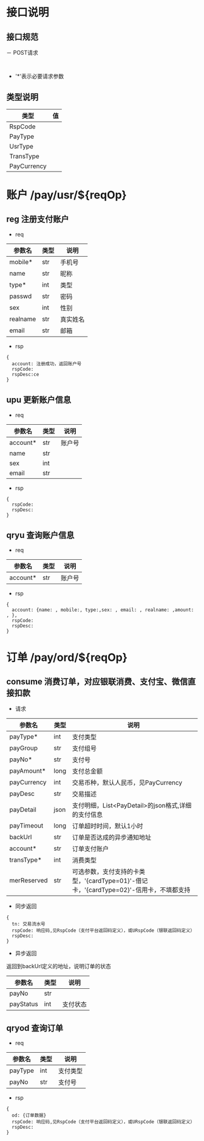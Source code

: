 #+STARTUP: showall
#+author: dzh
#+email: 120803528@qq.com

* 接口说明
** 接口规范
－ POST请求
#+BEGIN_EXAMPLE

#+END_EXAMPLE
- '*'表示必要请求参数

** 类型说明
| 类型      | 值 |
|-----------+----|
| RspCode   |    |
| PayType   |    |
| UsrType   |    |
| TransType |    |
| PayCurrency           |    |

* 账户 /pay/usr/${reqOp}
** reg 注册支付账户
- req
| 参数名   | 类型 | 说明   |
|----------+------+--------|
| mobile*  | str  | 手机号 |
| name     | str  | 昵称   |
| type*    | int  | 类型   |
| passwd   | str  | 密码   |
| sex      | int  | 性别   |
|realname | str  | 真实姓名 |
| email    | str  | 邮箱     |
- rsp
#+BEGIN_EXAMPLE
{ 
  account: 注册成功，返回账户号
  rspCode: 
  rspDesc:ce
}
#+END_EXAMPLE

** upu 更新账户信息
- req
| 参数名   | 类型 | 说明   |
|----------+------+--------|
| account* | str  | 账户号 |
| name     | str  |        |
| sex      | int  |        |
| email    | str  |        |
- rsp
#+BEGIN_EXAMPLE
{
  rspCode:
  rspDesc:
}
#+END_EXAMPLE
** qryu 查询账户信息
- req
| 参数名   | 类型 | 说明   |
|----------+------+--------|
| account* | str  | 账户号 |

- rsp
#+BEGIN_EXAMPLE
{
  account: {name: , mobile:, type:,sex: , email: , realname: ,amount: , },
  rspCode:
  rspDesc:
}
#+END_EXAMPLE


* 订单 /pay/ord/${reqOp}
** consume 消费订单，对应银联消费、支付宝、微信直接扣款
- 请求
| 参数名      | 类型 | 说明                                                                                   |
|-------------+------+----------------------------------------------------------------------------------------|
| payType*    | int  | 支付类型                                                                               |
| payGroup    | str  | 支付组号                                                                               |
| payNo*      | str  | 支付号                                                                                 |
| payAmount*  | long | 支付总金额                                                                             |
| payCurrency | int  | 交易币种，默认人民币，见PayCurrency                                                    |
| payDesc     | str  | 交易描述                                                                               |
| payDetail   | json | 支付明细，List<PayDetail>的json格式,详细的支付信息                                     |
| payTimeout  | long | 订单超时时间，默认1小时                                                                |
| backUrl     | str  | 订单是否达成的异步通知地址                                                             |
| account*    | str  | 订单支付账户                                                                           |
| transType*  | int  | 消费类型                                                                                   |
| merReserved | str  | 可选参数，支付支持的卡类型，'{cardType=01}'-借记卡，'{cardType=02}'-信用卡，不填都支持 |
- 同步返回
#+BEGIN_EXAMPLE
{
  tn: 交易流水号
  rspCode: 响应码,见RspCode（支付平台返回码定义），或URspCode（银联返回码定义）
  rspDesc:
}
#+END_EXAMPLE
- 异步返回
返回到backUrl定义的地址，说明订单的状态
| 参数名    | 类型 | 说明 |
|-----------+------+------|
| payNo     | str  |      |
| payStatus | int  | 支付状态 |

** qryod 查询订单
- req
| 参数名  | 类型 | 说明   |
|---------+------+--------|
| payType | int  | 支付类型   |
| payNo   | str  | 支付号 |
- rsp
#+BEGIN_EXAMPLE
{
  od: {订单数据}
  rspCode: 响应码,见RspCode（支付平台返回码定义），或URspCode（银联返回码定义）
  rspDesc:
}
#+END_EXAMPLE


